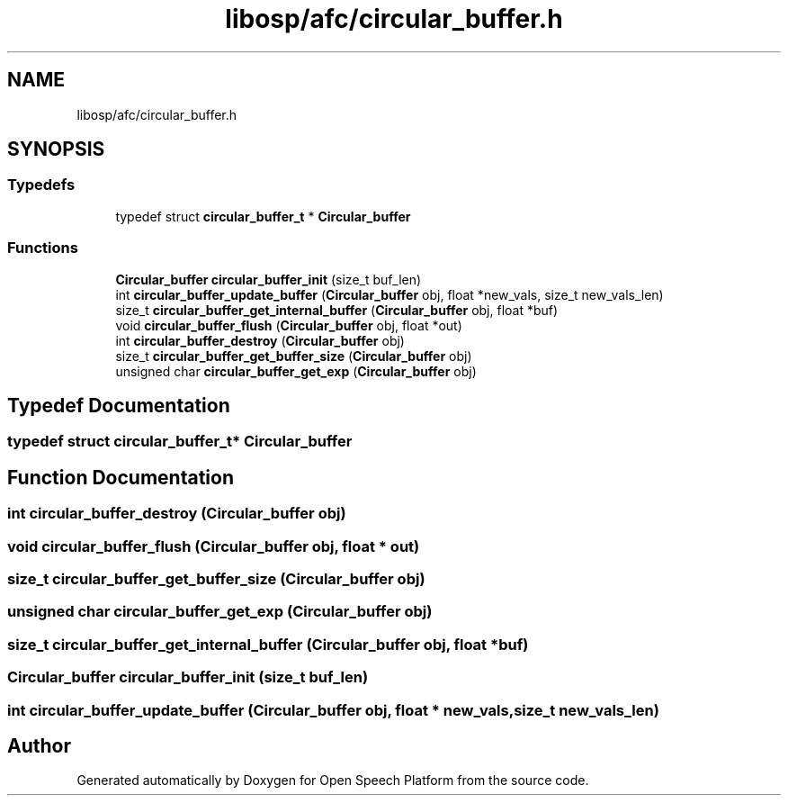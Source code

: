 .TH "libosp/afc/circular_buffer.h" 3 "Fri Feb 23 2018" "Open Speech Platform" \" -*- nroff -*-
.ad l
.nh
.SH NAME
libosp/afc/circular_buffer.h
.SH SYNOPSIS
.br
.PP
.SS "Typedefs"

.in +1c
.ti -1c
.RI "typedef struct \fBcircular_buffer_t\fP * \fBCircular_buffer\fP"
.br
.in -1c
.SS "Functions"

.in +1c
.ti -1c
.RI "\fBCircular_buffer\fP \fBcircular_buffer_init\fP (size_t buf_len)"
.br
.ti -1c
.RI "int \fBcircular_buffer_update_buffer\fP (\fBCircular_buffer\fP obj, float *new_vals, size_t new_vals_len)"
.br
.ti -1c
.RI "size_t \fBcircular_buffer_get_internal_buffer\fP (\fBCircular_buffer\fP obj, float *buf)"
.br
.ti -1c
.RI "void \fBcircular_buffer_flush\fP (\fBCircular_buffer\fP obj, float *out)"
.br
.ti -1c
.RI "int \fBcircular_buffer_destroy\fP (\fBCircular_buffer\fP obj)"
.br
.ti -1c
.RI "size_t \fBcircular_buffer_get_buffer_size\fP (\fBCircular_buffer\fP obj)"
.br
.ti -1c
.RI "unsigned char \fBcircular_buffer_get_exp\fP (\fBCircular_buffer\fP obj)"
.br
.in -1c
.SH "Typedef Documentation"
.PP 
.SS "typedef struct \fBcircular_buffer_t\fP* \fBCircular_buffer\fP"

.SH "Function Documentation"
.PP 
.SS "int circular_buffer_destroy (\fBCircular_buffer\fP obj)"

.SS "void circular_buffer_flush (\fBCircular_buffer\fP obj, float * out)"

.SS "size_t circular_buffer_get_buffer_size (\fBCircular_buffer\fP obj)"

.SS "unsigned char circular_buffer_get_exp (\fBCircular_buffer\fP obj)"

.SS "size_t circular_buffer_get_internal_buffer (\fBCircular_buffer\fP obj, float * buf)"

.SS "\fBCircular_buffer\fP circular_buffer_init (size_t buf_len)"

.SS "int circular_buffer_update_buffer (\fBCircular_buffer\fP obj, float * new_vals, size_t new_vals_len)"

.SH "Author"
.PP 
Generated automatically by Doxygen for Open Speech Platform from the source code\&.
